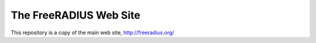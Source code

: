 The FreeRADIUS Web Site
=======================

This repository is a copy of the main web site, http://freeradius.org/

